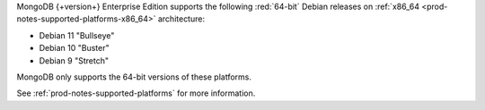 MongoDB {+version+} Enterprise Edition supports the following
:red:`64-bit` Debian releases on 
:ref:`x86_64 <prod-notes-supported-platforms-x86_64>` architecture:

- Debian 11 "Bullseye"

- Debian 10 "Buster"

- Debian 9 "Stretch"

MongoDB only supports the 64-bit versions of these platforms.

See :ref:`prod-notes-supported-platforms` for more information.

